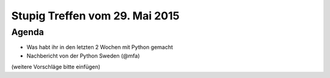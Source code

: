 Stupig Treffen vom 29. Mai 2015
===============================

Agenda
------

* Was habt ihr in den letzten 2 Wochen mit Python gemacht
* Nachbericht von der Python Sweden (@mfa)

(weitere Vorschläge bitte einfügen)
